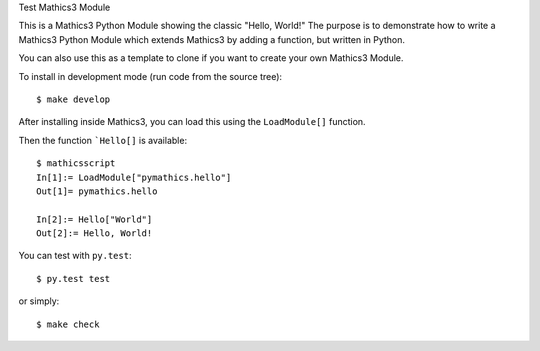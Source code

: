 Test Mathics3 Module

This is a Mathics3 Python Module showing the classic "Hello, World!"
The purpose is to demonstrate how to write a Mathics3 Python Module which extends Mathics3 by adding a function, but written in Python.

You can also use this as a template to clone if you want to create your own Mathics3 Module.

To install in development mode (run code from the source tree):

::

   $ make develop


After installing inside Mathics3, you can load this using the
``LoadModule[]`` function.

Then the function ```Hello[]`` is available::

      $ mathicsscript
      In[1]:= LoadModule["pymathics.hello"]
      Out[1]= pymathics.hello

      In[2]:= Hello["World"]
      Out[2]:= Hello, World!

You can test with ``py.test``::

     $ py.test test

or simply::

     $ make check
